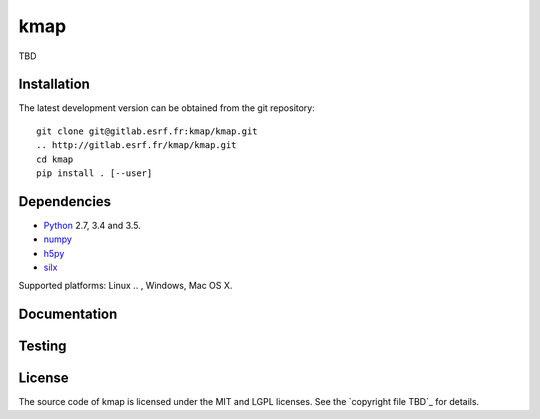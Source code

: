 
kmap
====

TBD

Installation
------------

The latest development version can be obtained from the git repository::

    git clone git@gitlab.esrf.fr:kmap/kmap.git
    .. http://gitlab.esrf.fr/kmap/kmap.git
    cd kmap
    pip install . [--user]

Dependencies
------------

* `Python <https://www.python.org/>`_ 2.7, 3.4 and 3.5.
* `numpy <http://www.numpy.org>`_
* `h5py <http://www.h5py.org/>`_
* `silx <https://pypi.python.org/pypi/silx>`_
.. * A Qt binding: `PyQt5, PyQt4 <https://riverbankcomputing.com/software/pyqt/intro>`_ or `PySide <https://pypi.python.org/pypi/PySide/>`_

Supported platforms: Linux
.. , Windows, Mac OS X.

Documentation
-------------

..
    To build the documentation from the source (requires `Sphinx <http://www.sphinx-doc.org>`_), run::

    python setup.py build build_doc
..
Testing
-------
..
    |Travis Status| |Appveyor Status|

    To run the tests, from the source directory, run::

        python run_tests.py
..
License
-------

The source code of kmap is licensed under the MIT and LGPL licenses.
See the `copyright file TBD`_ for details.

.. |Travis Status| image:: TBD
.. |Appveyor Status| image:: TBD

